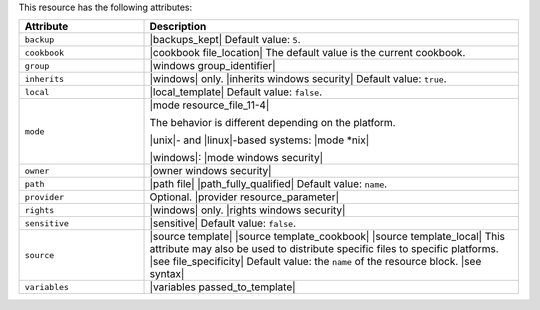 .. The contents of this file are included in multiple topics.
.. This file should not be changed in a way that hinders its ability to appear in multiple documentation sets.

This resource has the following attributes:

.. list-table::
   :widths: 150 450
   :header-rows: 1

   * - Attribute
     - Description
   * - ``backup``
     - |backups_kept| Default value: ``5``.
   * - ``cookbook``
     - |cookbook file_location| The default value is the current cookbook.
   * - ``group``
     - |windows group_identifier|
   * - ``inherits``
     - |windows| only. |inherits windows security| Default value: ``true``.
   * - ``local``
     - |local_template| Default value: ``false``.
   * - ``mode``
     - |mode resource_file_11-4|
       
       The behavior is different depending on the platform.
       
       |unix|- and |linux|-based systems: |mode *nix|
       
       |windows|: |mode windows security|
   * - ``owner``
     - |owner windows security|
   * - ``path``
     - |path file| |path_fully_qualified| Default value: ``name``.
   * - ``provider``
     - Optional. |provider resource_parameter|
   * - ``rights``
     - |windows| only. |rights windows security|
   * - ``sensitive``
     - |sensitive| Default value: ``false``.
   * - ``source``
     - |source template| |source template_cookbook| |source template_local| This attribute may also be used to distribute specific files to specific platforms. |see file_specificity| Default value: the ``name`` of the resource block. |see syntax|
   * - ``variables``
     - |variables passed_to_template|
       
       .. include:: ../../includes_template/includes_template_partials_variables_attribute.rst
